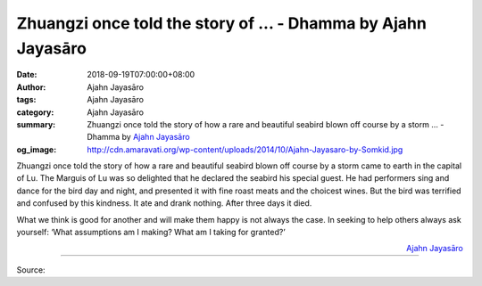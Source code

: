 Zhuangzi once told the story of ... - Dhamma by Ajahn Jayasāro
##############################################################

:date: 2018-09-19T07:00:00+08:00
:author: Ajahn Jayasāro
:tags: Ajahn Jayasāro
:category: Ajahn Jayasāro
:summary: Zhuangzi once told the story of how a rare and beautiful seabird blown off course by a storm ...
          - Dhamma by `Ajahn Jayasāro`_
:og_image: http://cdn.amaravati.org/wp-content/uploads/2014/10/Ajahn-Jayasaro-by-Somkid.jpg

Zhuangzi once told the story of how a rare and beautiful seabird blown off
course by a storm came to earth in the capital of Lu. The Marguis of Lu was so
delighted that he declared the seabird his special guest. He had performers sing
and dance for the bird day and night, and presented it with fine roast meats and
the choicest wines. But the bird was terrified and confused by this kindness. It
ate and drank nothing. After three days it died.

What we think is good for another and will make them happy is not always the
case. In seeking to help others always ask yourself: ‘What assumptions am I
making? What am I taking for granted?’

.. container:: align-right

  `Ajahn Jayasāro`_

.. image:: https://scontent.fkhh1-2.fna.fbcdn.net/v/t1.0-9/42130570_1713669502075062_8195425859994124288_o.jpg?_nc_cat=108&oh=1f5aaea0ae6ef4d92d438c0fb9237c29&oe=5C214326
   :align: center
   :alt: Zhuangzi once told the story of

----

Source:

.. raw:: html

  https://www.facebook.com/jayasaro.panyaprateep.org/photos/a.318290164946343/1713669498741729/?type=3&theater

.. _Ajahn Jayasāro: http://www.amaravati.org/biographies/ajahn-jayasaro/
